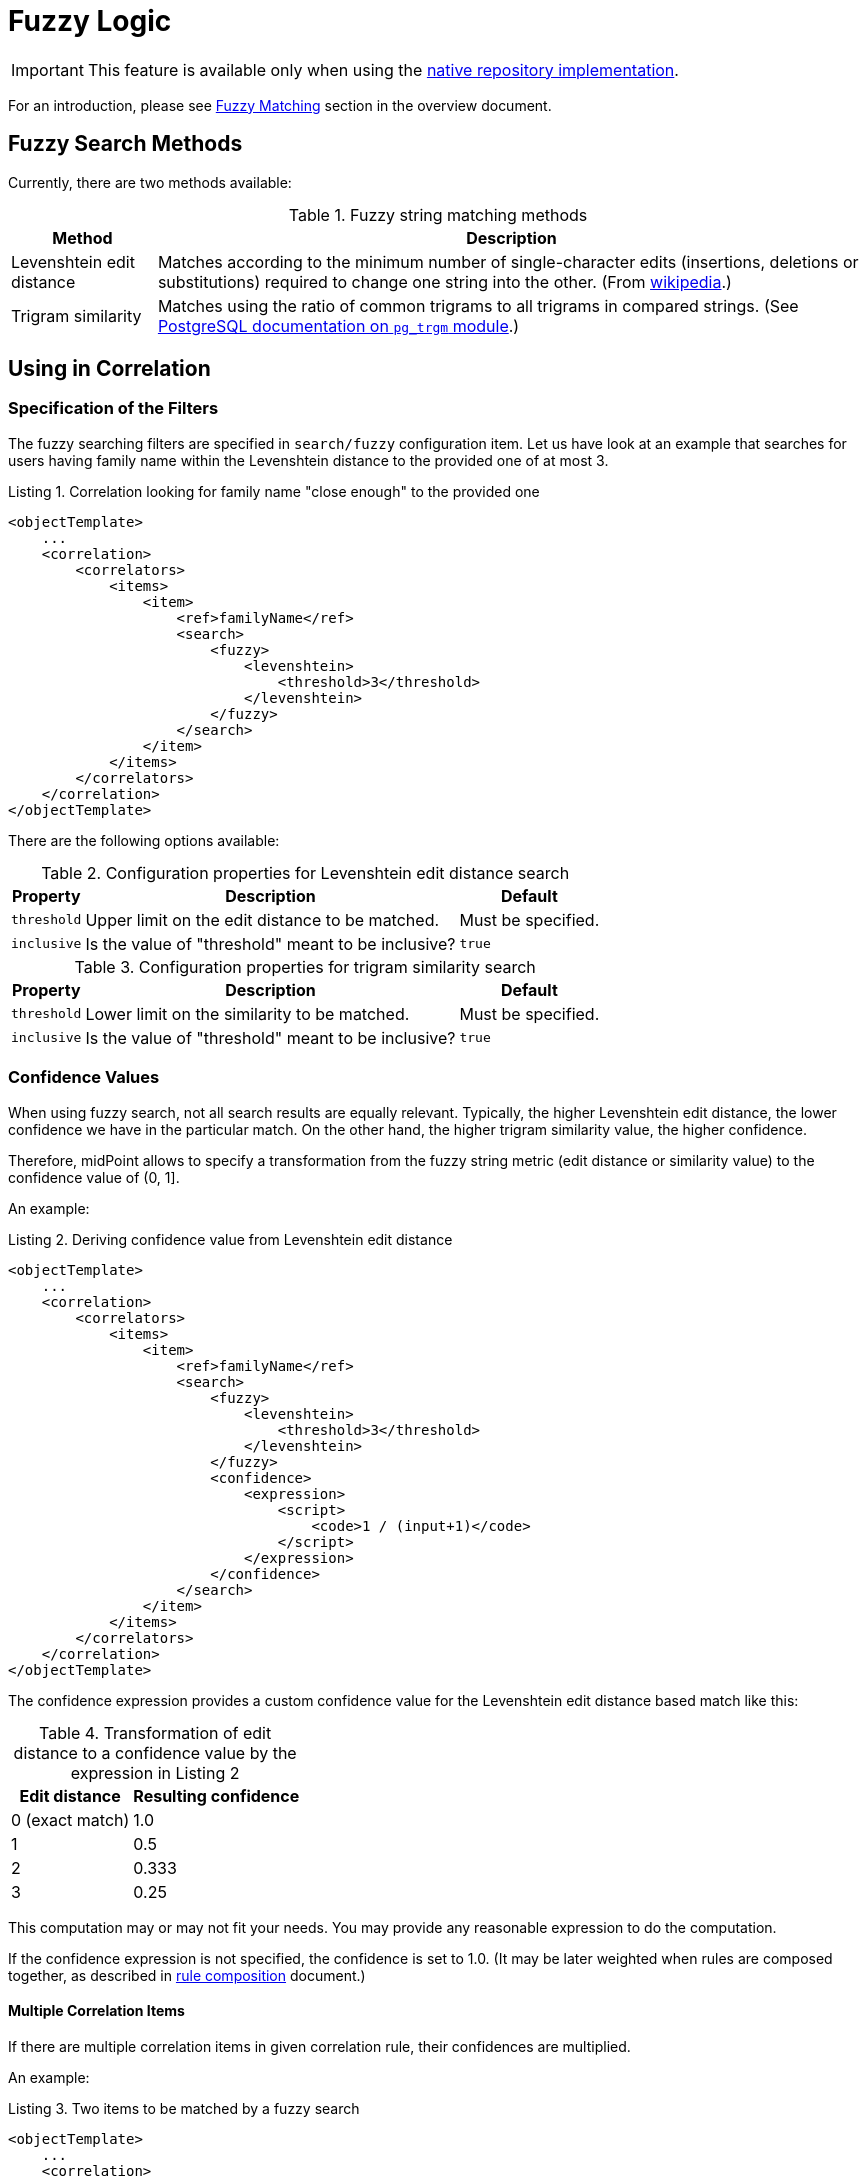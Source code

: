 = Fuzzy Logic
:page-toc: top
:page-since: "4.6"

IMPORTANT: This feature is available only when using the xref:/midpoint/reference/repository/native-postgresql/[native repository implementation].

For an introduction, please see xref:/midpoint/reference/correlation/#fuzzy-matching[Fuzzy Matching] section in the overview document.

== Fuzzy Search Methods

Currently, there are two methods available:

.Fuzzy string matching methods
[%header]
[%autowidth]
|===
| Method | Description
| Levenshtein edit distance
| Matches according to the minimum number of single-character edits (insertions, deletions or substitutions) required to change one string into the other.
(From link:https://en.wikipedia.org/wiki/Levenshtein_distance[wikipedia].)
| Trigram similarity
| Matches using the ratio of common trigrams to all trigrams in compared strings.
(See link:https://www.postgresql.org/docs/current/pgtrgm.html[PostgreSQL documentation on `pg_trgm` module].)
|===

== Using in Correlation

=== Specification of the Filters

The fuzzy searching filters are specified in `search/fuzzy` configuration item.
Let us have look at an example that searches for users having family name within the Levenshtein distance to the provided one of at most 3.

.Listing 1. Correlation looking for family name "close enough" to the provided one
[source,xml]
----
<objectTemplate>
    ...
    <correlation>
        <correlators>
            <items>
                <item>
                    <ref>familyName</ref>
                    <search>
                        <fuzzy>
                            <levenshtein>
                                <threshold>3</threshold>
                            </levenshtein>
                        </fuzzy>
                    </search>
                </item>
            </items>
        </correlators>
    </correlation>
</objectTemplate>
----

There are the following options available:

.Configuration properties for Levenshtein edit distance search
[%header]
[%autowidth]
|===
| Property | Description | Default
| `threshold` | Upper limit on the edit distance to be matched. | Must be specified.
| `inclusive` | Is the value of "threshold" meant to be inclusive? | `true`
|===

.Configuration properties for trigram similarity search
[%header]
[%autowidth]
|===
| Property | Description | Default
| `threshold` | Lower limit on the similarity to be matched. | Must be specified.
| `inclusive` | Is the value of "threshold" meant to be inclusive? | `true`
|===

=== Confidence Values

When using fuzzy search, not all search results are equally relevant.
Typically, the higher Levenshtein edit distance, the lower confidence we have in the particular match.
On the other hand, the higher trigram similarity value, the higher confidence.

Therefore, midPoint allows to specify a transformation from the fuzzy string metric (edit distance or similarity value) to the confidence value of (0, 1].

An example:

.Listing 2. Deriving confidence value from Levenshtein edit distance
[source,xml]
----
<objectTemplate>
    ...
    <correlation>
        <correlators>
            <items>
                <item>
                    <ref>familyName</ref>
                    <search>
                        <fuzzy>
                            <levenshtein>
                                <threshold>3</threshold>
                            </levenshtein>
                        </fuzzy>
                        <confidence>
                            <expression>
                                <script>
                                    <code>1 / (input+1)</code>
                                </script>
                            </expression>
                        </confidence>
                    </search>
                </item>
            </items>
        </correlators>
    </correlation>
</objectTemplate>
----

The confidence expression provides a custom confidence value for the Levenshtein edit distance based match like this:

.Transformation of edit distance to a confidence value by the expression in Listing 2
[%header]
[%autowidth]
|===
| Edit distance | Resulting confidence
| 0 (exact match) | 1.0
| 1 | 0.5
| 2 | 0.333
| 3 | 0.25
|===

This computation may or may not fit your needs.
You may provide any reasonable expression to do the computation.

If the confidence expression is not specified, the confidence is set to 1.0.
(It may be later weighted when rules are composed together, as described in xref:/midpoint/reference/correlation/rule-composition/[rule composition] document.)

==== Multiple Correlation Items

If there are multiple correlation items in given correlation rule, their confidences are multiplied.

An example:

.Listing 3. Two items to be matched by a fuzzy search
[source,xml]
----
<objectTemplate>
    ...
    <correlation>
        <correlators>
            <items>
                <item>
                    <ref>givenName</ref>
                    <search>
                        <fuzzy>
                            <similarity>
                                <threshold>0.5</threshold>
                            </similarity>
                        </fuzzy>
                        <confidence>
                            <expression>
                                <script>
                                    <code>input</code>
                                </script>
                            </expression>
                        </confidence>
                    </search>
                </item>
                <item>
                    <ref>familyName</ref>
                    <search>
                        <fuzzy>
                            <levenshtein>
                                <threshold>3</threshold>
                            </levenshtein>
                        </fuzzy>
                        <confidence>
                            <expression>
                                <script>
                                    <code>1 / (input+1)</code>
                                </script>
                            </expression>
                        </confidence>
                    </search>
                </item>
            </items>
        </correlators>
    </correlation>
</objectTemplate>
----

The confidence factor for `givenName` is defined to be equal to the trigram similarity value.
The confidence factor for `familyName` is defined just like in the example above.

For example, if a correlation candidate has a given name with the distance of 1 and similarity of 0.8, its confidence is computed as:

.Example of the confidence computation
[%header]
[%autowidth]
|===
| Property | Fuzzy search metric value | Confidence factor
| `givenName` | 0.8 | 0.8
| `familyName` | 1 | 0.5
2+| *Overall confidence* | *0.4* (= 0.8 x 0.5)
|===

== Using in Filters

[WARNING]
====
The use of fuzzy matching outside correlation is highly experimental.
In particular, matching of `PolyString` values does not work as expected.
Also, the serialization format may change in the future.

Here we describe it only for educational purposes - to emphasize the fact that correlation is ultimately implemented using regular queries.
====

.Listing 4. Sample Levenshtein distance query in XML
[source,xml]
----
<q:query xmlns:q="http://prism.evolveum.com/xml/ns/public/query-3">
    <q:filter>
        <q:fuzzyStringMatch>
            <q:path>familyName</q:path>
            <q:value>gren</q:value>
            <q:method>
                <q:levenshtein>
                    <q:threshold>3</q:threshold>
                </q:levenshtein>
            </q:method>
        </q:fuzzyStringMatch>
    </q:filter>
</q:query>
----

.Listing 5. Sample trigram similarity filter in Axiom
[source,axiom]
----
familyName similarity ('gren', 0.5, true)
----
